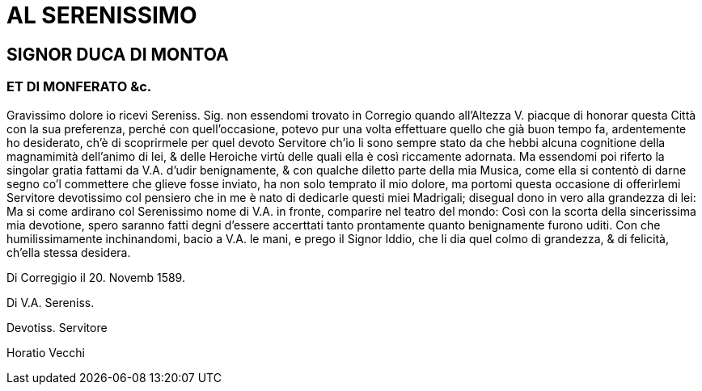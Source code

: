 = AL SERENISSIMO

== SIGNOR DUCA DI MONTOA

=== ET DI MONFERATO &c.

Gravissimo dolore io ricevi Sereniss. Sig. non essendomi trovato
in Corregio quando all'Altezza V. piacque di honorar questa
Città con la sua preferenza, perché con quell'occasione, potevo
pur una volta effettuare quello che già buon tempo fa, ardentemente
ho desiderato, ch'è di scoprirmele per quel devoto Servitore
ch'io li sono sempre stato da che hebbi alcuna cognitione
della magnamimità dell'animo di lei, & delle Heroiche virtù delle
quali ella è così riccamente adornata. Ma essendomi poi riferto
la singolar gratia fattami da V.A. d'udir benignamente, & con qualche diletto
parte della mia Musica, come ella si contentò di darne segno co'l commettere
che glieve
fosse inviato, ha non solo temprato il  mio dolore, ma portomi questa occasione di
offerirlemi Servitore devotissimo col pensiero che in me è nato di dedicarle questi
miei Madrigali; disegual dono in vero alla grandezza di lei: Ma si come ardirano col
Serenissimo nome di V.A. in fronte, comparire nel teatro del mondo: Così con la
scorta della sincerissima mia devotione, spero saranno fatti degni d'essere accerttati
tanto prontamente quanto benignamente furono uditi. Con che humilissimamente
inchinandomi, bacio a V.A. le mani, e prego il Signor Iddio, che li dia quel colmo di
grandezza, & di felicità, ch'ella stessa desidera.

Di Corregigio il 20. Novemb 1589.

Di V.A. Sereniss.

Devotiss. Servitore

Horatio Vecchi
